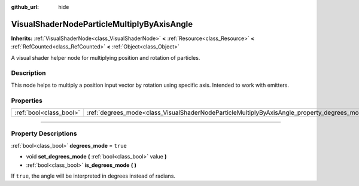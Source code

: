 :github_url: hide

.. DO NOT EDIT THIS FILE!!!
.. Generated automatically from Godot engine sources.
.. Generator: https://github.com/godotengine/godot/tree/master/doc/tools/make_rst.py.
.. XML source: https://github.com/godotengine/godot/tree/master/doc/classes/VisualShaderNodeParticleMultiplyByAxisAngle.xml.

.. _class_VisualShaderNodeParticleMultiplyByAxisAngle:

VisualShaderNodeParticleMultiplyByAxisAngle
===========================================

**Inherits:** :ref:`VisualShaderNode<class_VisualShaderNode>` **<** :ref:`Resource<class_Resource>` **<** :ref:`RefCounted<class_RefCounted>` **<** :ref:`Object<class_Object>`

A visual shader helper node for multiplying position and rotation of particles.

.. rst-class:: classref-introduction-group

Description
-----------

This node helps to multiply a position input vector by rotation using specific axis. Intended to work with emitters.

.. rst-class:: classref-reftable-group

Properties
----------

.. table::
   :widths: auto

   +-------------------------+----------------------------------------------------------------------------------------------+----------+
   | :ref:`bool<class_bool>` | :ref:`degrees_mode<class_VisualShaderNodeParticleMultiplyByAxisAngle_property_degrees_mode>` | ``true`` |
   +-------------------------+----------------------------------------------------------------------------------------------+----------+

.. rst-class:: classref-section-separator

----

.. rst-class:: classref-descriptions-group

Property Descriptions
---------------------

.. _class_VisualShaderNodeParticleMultiplyByAxisAngle_property_degrees_mode:

.. rst-class:: classref-property

:ref:`bool<class_bool>` **degrees_mode** = ``true``

.. rst-class:: classref-property-setget

- void **set_degrees_mode** **(** :ref:`bool<class_bool>` value **)**
- :ref:`bool<class_bool>` **is_degrees_mode** **(** **)**

If ``true``, the angle will be interpreted in degrees instead of radians.

.. |virtual| replace:: :abbr:`virtual (This method should typically be overridden by the user to have any effect.)`
.. |const| replace:: :abbr:`const (This method has no side effects. It doesn't modify any of the instance's member variables.)`
.. |vararg| replace:: :abbr:`vararg (This method accepts any number of arguments after the ones described here.)`
.. |constructor| replace:: :abbr:`constructor (This method is used to construct a type.)`
.. |static| replace:: :abbr:`static (This method doesn't need an instance to be called, so it can be called directly using the class name.)`
.. |operator| replace:: :abbr:`operator (This method describes a valid operator to use with this type as left-hand operand.)`
.. |bitfield| replace:: :abbr:`BitField (This value is an integer composed as a bitmask of the following flags.)`
